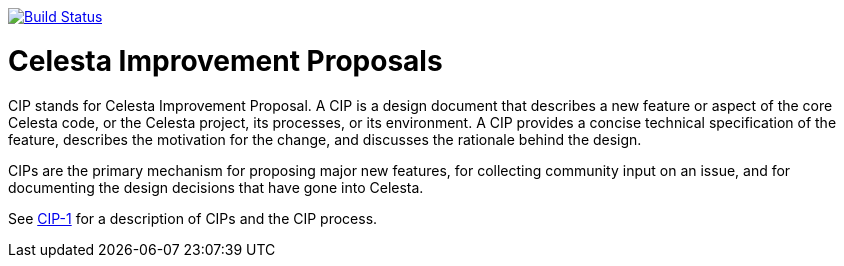 image:https://travis-ci.org/CourseOrchestra/cip.svg?branch=master["Build Status", link="https://travis-ci.org/CourseOrchestra/cip"]

= Celesta Improvement Proposals

CIP stands for Celesta Improvement Proposal.
A CIP is a design document that describes a new feature or aspect of the core Celesta code, or the Celesta project, its processes, or its environment.
A CIP provides a concise technical specification of the feature,
describes the motivation for the change,
and discusses the rationale behind the design.

CIPs are the primary mechanism for proposing major new
features, for collecting community input on an issue, and for
documenting the design decisions that have gone into Celesta.

See link:https://courseorchestra.github.io/cip/#_cip_1[CIP-1] for a description of CIPs and the CIP process.
